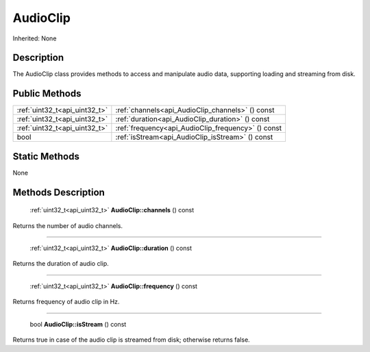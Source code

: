 .. _api_AudioClip:

AudioClip
=========

Inherited: None

.. _api_AudioClip_description:

Description
-----------

The AudioClip class provides methods to access and manipulate audio data, supporting loading and streaming from disk.



.. _api_AudioClip_public:

Public Methods
--------------

+--------------------------------+----------------------------------------------------+
|  :ref:`uint32_t<api_uint32_t>` | :ref:`channels<api_AudioClip_channels>` () const   |
+--------------------------------+----------------------------------------------------+
|  :ref:`uint32_t<api_uint32_t>` | :ref:`duration<api_AudioClip_duration>` () const   |
+--------------------------------+----------------------------------------------------+
|  :ref:`uint32_t<api_uint32_t>` | :ref:`frequency<api_AudioClip_frequency>` () const |
+--------------------------------+----------------------------------------------------+
|                           bool | :ref:`isStream<api_AudioClip_isStream>` () const   |
+--------------------------------+----------------------------------------------------+



.. _api_AudioClip_static:

Static Methods
--------------

None

.. _api_AudioClip_methods:

Methods Description
-------------------

.. _api_AudioClip_channels:

 :ref:`uint32_t<api_uint32_t>`  **AudioClip::channels** () const

Returns the number of audio channels.

----

.. _api_AudioClip_duration:

 :ref:`uint32_t<api_uint32_t>`  **AudioClip::duration** () const

Returns the duration of audio clip.

----

.. _api_AudioClip_frequency:

 :ref:`uint32_t<api_uint32_t>`  **AudioClip::frequency** () const

Returns frequency of audio clip in Hz.

----

.. _api_AudioClip_isStream:

 bool **AudioClip::isStream** () const

Returns true in case of the audio clip is streamed from disk; otherwise returns false.


